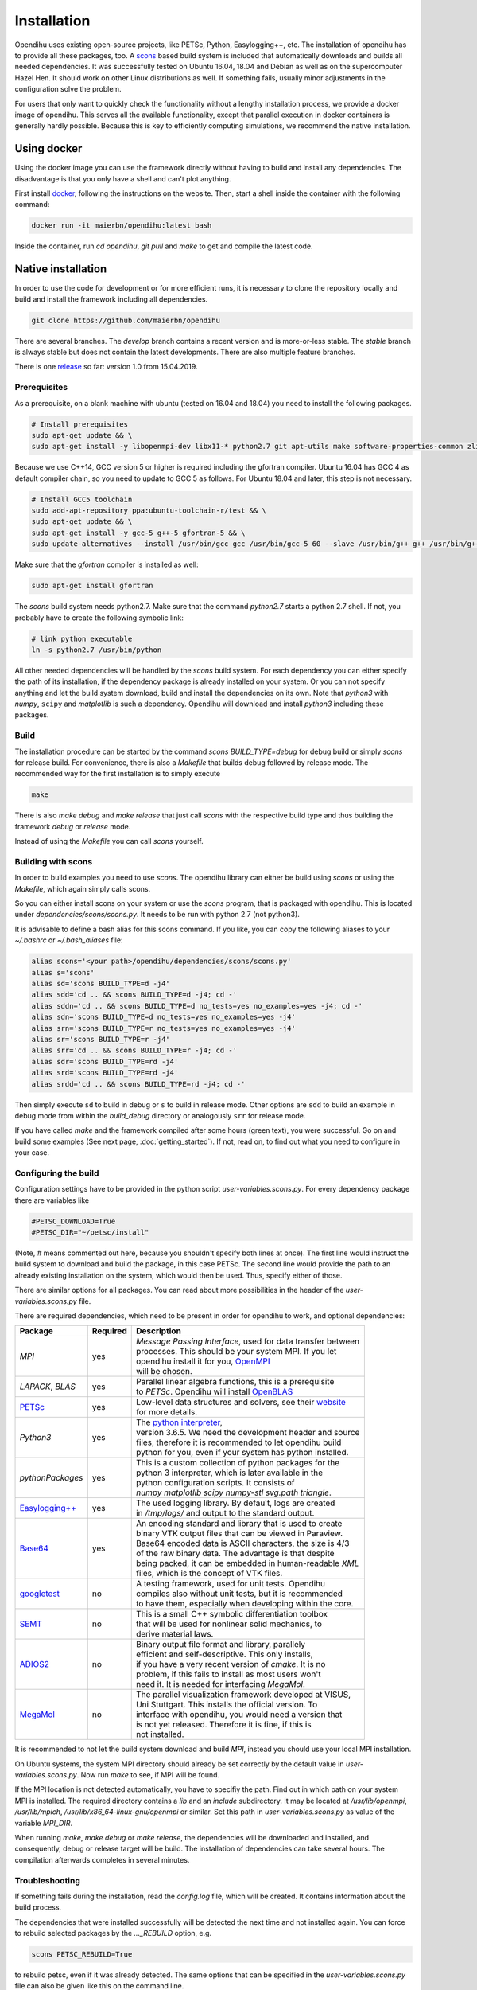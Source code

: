 .. _installation:

Installation
=================
Opendihu uses existing open-source projects, like PETSc, Python, Easylogging++, etc. The installation of opendihu has to provide all these packages, too. 
A `scons <https://scons.org/>`_ based build system is included that automatically downloads and builds all needed dependencies. 
It was successfully tested on Ubuntu 16.04, 18.04 and Debian as well as on the supercomputer Hazel Hen. It should work on other Linux distributions as well. If something fails, usually minor adjustments in the configuration solve the problem.

For users that only want to quickly check the functionality without a lengthy installation process, we provide a docker image of opendihu. This serves all the available functionality, except that parallel execution in docker containers is generally hardly possible. Because this is key to efficiently computing simulations, we recommend the native installation.

Using docker
----------------
Using the docker image you can use the framework directly without having to build and install any dependencies. The disadvantage is that you only have a shell and can't plot anything.

First install `docker <https://docs.docker.com/install/linux/docker-ce/ubuntu/>`_, following the instructions on the website. Then, start a shell inside the container with the following command:

.. code-block:: bash

  docker run -it maierbn/opendihu:latest bash

Inside the container, run `cd opendihu`, `git pull` and `make` to get and compile the latest code.

Native installation
----------------------
In order to use the code for development or for more efficient runs, it is necessary to clone the repository locally and build and install the framework including all dependencies.

.. code-block:: bash

  git clone https://github.com/maierbn/opendihu

There are several branches. The `develop` branch contains a recent version and is more-or-less stable. The `stable` branch is always stable but does not contain the latest developments. There are also multiple feature branches.

There is one `release <https://github.com/maierbn/opendihu/releases>`_ so far: version 1.0 from 15.04.2019. 

Prerequisites
^^^^^^^^^^^^^^

As a prerequisite, on a blank machine with ubuntu (tested on 16.04 and 18.04) you need to install the following packages.

.. code-block:: bash

  # Install prerequisites
  sudo apt-get update && \
  sudo apt-get install -y libopenmpi-dev libx11-* python2.7 git apt-utils make software-properties-common zlib1g-dev cmake libssl-dev bison flex

Because we use C++14, GCC version 5 or higher is required including the gfortran compiler. Ubuntu 16.04 has GCC 4 as default compiler chain, so you need to update to GCC 5 as follows. For Ubuntu 18.04 and later, this step is not necessary.

.. code-block:: bash

  # Install GCC5 toolchain
  sudo add-apt-repository ppa:ubuntu-toolchain-r/test && \
  sudo apt-get update && \
  sudo apt-get install -y gcc-5 g++-5 gfortran-5 && \
  sudo update-alternatives --install /usr/bin/gcc gcc /usr/bin/gcc-5 60 --slave /usr/bin/g++ g++ /usr/bin/g++-5 --slave /usr/bin/gfortran gfortran /usr/bin/gfortran-5

Make sure that the `gfortran` compiler is installed as well:

.. code-block:: bash

  sudo apt-get install gfortran

The `scons` build system needs python2.7. Make sure that the command `python2.7` starts a python 2.7 shell. If not, you probably have to create the following symbolic link:

.. code-block:: bash

  # link python executable
  ln -s python2.7 /usr/bin/python

All other needed dependencies will be handled by the `scons` build system. For each dependency you can either specify the path of its installation, if the dependency package is already installed on your system. Or you can not specify anything and let the build system download, build and install the dependencies on its own.
Note that `python3` with `numpy`, ``scipy`` and `matplotlib` is such a dependency. Opendihu will download and install `python3` including these packages.

Build 
^^^^^^^^^^^

The installation procedure can be started by the command `scons BUILD_TYPE=debug` for debug build or simply `scons` for release build. For convenience, there is also a `Makefile` that builds debug followed by release mode. The recommended way for the first installation is to simply execute

.. code-block:: bash

  make

There is also `make debug` and `make release` that just call `scons` with the respective build type and thus building the framework `debug` or `release` mode.

Instead of using the `Makefile` you can call `scons` yourself.

.. _installation_aliases:

Building with scons
^^^^^^^^^^^^^^^^^^^^^^^^

In order to build examples you need to use `scons`. The opendihu library can either be build using `scons` or using the `Makefile`, which again simply calls scons.

So you can either install scons on your system or use the `scons` program, that is packaged with opendihu. This is located under `dependencies/scons/scons.py`. 
It needs to be run with python 2.7 (not python3). 

It is advisable to define a bash alias for this scons command.
If you like, you can copy the following aliases to your `~/.bashrc` or `~/.bash_aliases` file:

.. code-block:: bash

  alias scons='<your path>/opendihu/dependencies/scons/scons.py'
  alias s='scons'
  alias sd='scons BUILD_TYPE=d -j4'
  alias sdd='cd .. && scons BUILD_TYPE=d -j4; cd -'
  alias sddn='cd .. && scons BUILD_TYPE=d no_tests=yes no_examples=yes -j4; cd -'
  alias sdn='scons BUILD_TYPE=d no_tests=yes no_examples=yes -j4'
  alias srn='scons BUILD_TYPE=r no_tests=yes no_examples=yes -j4'
  alias sr='scons BUILD_TYPE=r -j4'
  alias srr='cd .. && scons BUILD_TYPE=r -j4; cd -'
  alias sdr='scons BUILD_TYPE=rd -j4'
  alias srd='scons BUILD_TYPE=rd -j4'
  alias srdd='cd .. && scons BUILD_TYPE=rd -j4; cd -'

Then simply execute ``sd`` to build in debug or ``s`` to build in release mode. Other options are ``sdd`` to build an example in debug mode from within the `build_debug` directory or analogously ``srr`` for release mode.

If you have called `make` and the framework compiled after some hours (green text), you were successful. Go on and build some examples (See next page, :doc:`getting_started`).
If not, read on, to find out what you need to configure in your case.

Configuring the build
^^^^^^^^^^^^^^^^^^^^^^^^

Configuration settings have to be provided in the python script `user-variables.scons.py`.
For every dependency package there are variables like

.. code-block:: bash

  #PETSC_DOWNLOAD=True
  #PETSC_DIR="~/petsc/install"

(Note, `#` means commented out here, because you shouldn't specify both lines at once). The first line would instruct the build system to download and build the package, in this case PETSc. The second line would provide the path to an already existing installation on the system, which would then be used. Thus, specify either of those. 

There are similar options for all packages. You can read about more possibilities in the header of the `user-variables.scons.py` file. 

There are required dependencies, which need to be present in order for opendihu to work, and optional dependencies:

============================================================  ========  ===================================================================================
 Package                                                      Required    Description
============================================================  ========  ===================================================================================
`MPI`                                                             yes     | *Message Passing Interface*, used for data transfer between
                                                                          | processes. This should be your system MPI. If you let 
                                                                          | opendihu install it for you, `OpenMPI <https://www.open-mpi.org/>`_ 
                                                                          | will be chosen.
`LAPACK`, `BLAS`                                                  yes     | Parallel linear algebra functions, this is a prerequisite 
                                                                          | to *PETSc*. Opendihu will install `OpenBLAS <https://github.com/xianyi/OpenBLAS/wiki>`_
`PETSc <https://www.mcs.anl.gov/petsc/>`_                         yes     | Low-level data structures and solvers, see their `website <https://www.mcs.anl.gov/petsc/>`_
                                                                          | for more details.
`Python3`                                                         yes     | The `python interpreter <https://www.python.org/>`_, 
                                                                          | version 3.6.5. We need the development header and source 
                                                                          | files, therefore it is recommended to let opendihu build 
                                                                          | python for you, even if your system has python installed.
`pythonPackages`                                                  yes     | This is a custom collection of python packages for the
                                                                          | python 3 interpreter, which is later available in the
                                                                          | python configuration scripts. It consists of 
                                                                          | `numpy matplotlib scipy numpy-stl svg.path triangle`.
`Easylogging++ <https://github.com/zuhd-org/easyloggingpp>`_      yes     | The used logging library. By default, logs are created 
                                                                          | in `/tmp/logs/` and output to the standard output.
`Base64 <https://github.com/tkislan/base64>`_                     yes     | An encoding standard and library that is used to create
                                                                          | binary VTK output files that can be viewed in Paraview.
                                                                          | Base64 encoded data is ASCII characters, the size is 4/3
                                                                          | of the raw binary data. The advantage is that despite 
                                                                          | being packed, it can be embedded in human-readable `XML`
                                                                          | files, which is the concept of VTK files.
`googletest <https://github.com/google/googletest>`_              no      | A testing framework, used for unit tests. Opendihu
                                                                          | compiles also without unit tests, but it is recommended 
                                                                          | to have them, especially when developing within the core.
`SEMT <https://github.com/maierbn/semt>`_                         no      | This is a small C++ symbolic differentiation toolbox 
                                                                          | that will be used for nonlinear solid mechanics, to 
                                                                          | derive material laws.
`ADIOS2 <https://adios2.readthedocs.io/en/latest>`_               no      | Binary output file format and library, parallely 
                                                                          | efficient and self-descriptive. This only installs, 
                                                                          | if you have a very recent version of `cmake`. It is no
                                                                          | problem, if this fails to install as most users won't 
                                                                          | need it. It is needed for interfacing `MegaMol`.
`MegaMol <https://megamol.org/>`_                                 no      | The parallel visualization framework developed at VISUS,
                                                                          | Uni Stuttgart. This installs the official version. To 
                                                                          | interface with opendihu, you would need a version that 
                                                                          | is not yet released. Therefore it is fine, if this is
                                                                          | not installed.
============================================================  ========  =================================================================================== 

It is recommended to not let the build system download and build `MPI`, instead you should use your local MPI installation. 

On Ubuntu systems, the system MPI directory should already be set correctly by the default value in `user-variables.scons.py`. Now run `make` to see, if MPI will be found.

If the MPI location is not detected automatically, you have to specifiy the path. Find out in which path on your system MPI is installed. The required directory contains a `lib` and an `include` subdirectory. It may be located at `/usr/lib/openmpi`, `/usr/lib/mpich`, `/usr/lib/x86_64-linux-gnu/openmpi` or similar. Set this path in `user-variables.scons.py` as value of the variable `MPI_DIR`.

When running `make`, `make debug` or `make release`, the dependencies will be downloaded and installed, and consequently, debug or release target will be build. The installation of dependencies can take several hours. The compilation afterwards completes in several minutes.

Troubleshooting
^^^^^^^^^^^^^^^^^^

If something fails during the installation, read the `config.log` file, which will be created. It contains information about the build process.

The dependencies that were installed successfully will be detected the next time and not installed again. You can force to rebuild selected packages by the `..._REBUILD` option, e.g.

.. code-block:: bash

  scons PETSC_REBUILD=True

to rebuild petsc, even if it was already detected. The same options that can be specified in the `user-variables.scons.py` file can also be given like this on the command line.

To also download the package and then install it again, use the `..._REDOWNLOAD` option, like

.. code-block:: bash

  scons PETSC_REDOWNLOAD=True

Sometimes it also helps to delete the folder of a package in the `dependencies` subdirectory and retry the installation. 

If a dependency fails to install, you can try to install it manually on your own. The commands that are used by the `scons` build system are logged in the `config.log` file.

If you want to change the build system to update the commands that are executed for installing a specific dependency, have a look at the directory `opendihu/dependencies/scons-config/sconsconfig/packages`. It contains the source for the build system. The main implementation is in `Package.py`, all other classes inherit from this class. Usually you find the file that is named like the dependency, e.g., `LAPACK.py` for Lapack or `PETSc.py` for PETSc.

If you change something here, you need to rebuild the python `egg` file of `scons-config`:

.. code-block:: bash

  cd <your-opendihu-path>
  cd dependencies/scons-config
  . install_manually.sh

Then, rerun the installation from the `opendihu` directory with `scons`.

